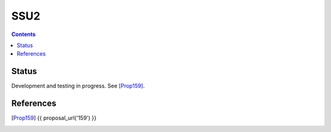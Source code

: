 ======
SSU2
======
.. meta::
    :category: Transports
    :lastupdated: 2022-08
    :accuratefor: 0.9.55

.. contents::



Status
========

Development and testing in progress. See [Prop159]_.




References
==========

.. [Prop159]
    {{ proposal_url('159') }}
